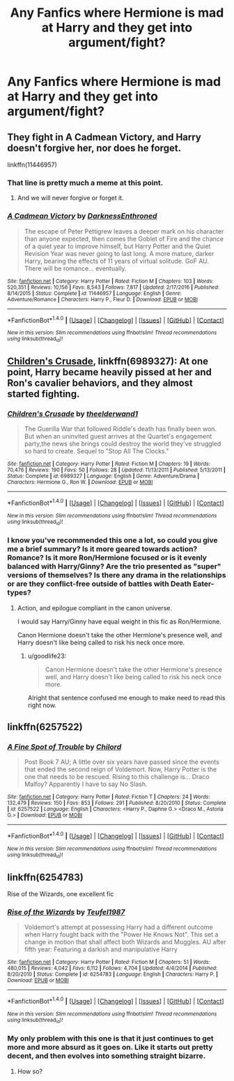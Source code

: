 #+TITLE: Any Fanfics where Hermione is mad at Harry and they get into argument/fight?

* Any Fanfics where Hermione is mad at Harry and they get into argument/fight?
:PROPERTIES:
:Author: Chris--Bosh
:Score: 8
:DateUnix: 1487877104.0
:DateShort: 2017-Feb-23
:END:

** They fight in A Cadmean Victory, and Harry doesn't forgive her, nor does he forget.

linkffn(11446957)
:PROPERTIES:
:Author: deirox
:Score: 14
:DateUnix: 1487877163.0
:DateShort: 2017-Feb-23
:END:

*** That line is pretty much a meme at this point.
:PROPERTIES:
:Score: 22
:DateUnix: 1487878318.0
:DateShort: 2017-Feb-23
:END:

**** And we will never forgive or forget it.
:PROPERTIES:
:Author: yarglethatblargle
:Score: 11
:DateUnix: 1487883660.0
:DateShort: 2017-Feb-24
:END:


*** [[http://www.fanfiction.net/s/11446957/1/][*/A Cadmean Victory/*]] by [[https://www.fanfiction.net/u/7037477/DarknessEnthroned][/DarknessEnthroned/]]

#+begin_quote
  The escape of Peter Pettigrew leaves a deeper mark on his character than anyone expected, then comes the Goblet of Fire and the chance of a quiet year to improve himself, but Harry Potter and the Quiet Revision Year was never going to last long. A more mature, darker Harry, bearing the effects of 11 years of virtual solitude. GoF AU. There will be romance... eventually.
#+end_quote

^{/Site/: [[http://www.fanfiction.net/][fanfiction.net]] *|* /Category/: Harry Potter *|* /Rated/: Fiction M *|* /Chapters/: 103 *|* /Words/: 520,351 *|* /Reviews/: 10,156 *|* /Favs/: 8,543 *|* /Follows/: 7,817 *|* /Updated/: 2/17/2016 *|* /Published/: 8/14/2015 *|* /Status/: Complete *|* /id/: 11446957 *|* /Language/: English *|* /Genre/: Adventure/Romance *|* /Characters/: Harry P., Fleur D. *|* /Download/: [[http://www.ff2ebook.com/old/ffn-bot/index.php?id=11446957&source=ff&filetype=epub][EPUB]] or [[http://www.ff2ebook.com/old/ffn-bot/index.php?id=11446957&source=ff&filetype=mobi][MOBI]]}

--------------

*FanfictionBot*^{1.4.0} *|* [[[https://github.com/tusing/reddit-ffn-bot/wiki/Usage][Usage]]] | [[[https://github.com/tusing/reddit-ffn-bot/wiki/Changelog][Changelog]]] | [[[https://github.com/tusing/reddit-ffn-bot/issues/][Issues]]] | [[[https://github.com/tusing/reddit-ffn-bot/][GitHub]]] | [[[https://www.reddit.com/message/compose?to=tusing][Contact]]]

^{/New in this version: Slim recommendations using/ ffnbot!slim! /Thread recommendations using/ linksub(thread_id)!}
:PROPERTIES:
:Author: FanfictionBot
:Score: 2
:DateUnix: 1487877172.0
:DateShort: 2017-Feb-23
:END:


** [[https://www.fanfiction.net/s/6989327/1/Children-s-Crusade][Children's Crusade]], linkffn(6989327): At one point, Harry became heavily pissed at her and Ron's cavalier behaviors, and they almost started fighting.
:PROPERTIES:
:Author: InquisitorCOC
:Score: 2
:DateUnix: 1487884507.0
:DateShort: 2017-Feb-24
:END:

*** [[http://www.fanfiction.net/s/6989327/1/][*/Children's Crusade/*]] by [[https://www.fanfiction.net/u/2819741/theelderwand1][/theelderwand1/]]

#+begin_quote
  The Guerilla War that followed Riddle's death has finally been won. But when an uninvited guest arrives at the Quartet's engagement party,the news she brings could destroy the world they've struggled so hard to create. Sequel to "Stop All The Clocks."
#+end_quote

^{/Site/: [[http://www.fanfiction.net/][fanfiction.net]] *|* /Category/: Harry Potter *|* /Rated/: Fiction M *|* /Chapters/: 19 *|* /Words/: 70,476 *|* /Reviews/: 190 *|* /Favs/: 50 *|* /Follows/: 28 *|* /Updated/: 11/13/2011 *|* /Published/: 5/13/2011 *|* /Status/: Complete *|* /id/: 6989327 *|* /Language/: English *|* /Genre/: Adventure/Drama *|* /Characters/: Hermione G., Ron W. *|* /Download/: [[http://www.ff2ebook.com/old/ffn-bot/index.php?id=6989327&source=ff&filetype=epub][EPUB]] or [[http://www.ff2ebook.com/old/ffn-bot/index.php?id=6989327&source=ff&filetype=mobi][MOBI]]}

--------------

*FanfictionBot*^{1.4.0} *|* [[[https://github.com/tusing/reddit-ffn-bot/wiki/Usage][Usage]]] | [[[https://github.com/tusing/reddit-ffn-bot/wiki/Changelog][Changelog]]] | [[[https://github.com/tusing/reddit-ffn-bot/issues/][Issues]]] | [[[https://github.com/tusing/reddit-ffn-bot/][GitHub]]] | [[[https://www.reddit.com/message/compose?to=tusing][Contact]]]

^{/New in this version: Slim recommendations using/ ffnbot!slim! /Thread recommendations using/ linksub(thread_id)!}
:PROPERTIES:
:Author: FanfictionBot
:Score: 1
:DateUnix: 1487884520.0
:DateShort: 2017-Feb-24
:END:


*** I know you've recommended this one a lot, so could you give me a brief summary? Is it more geared towards action? Romance? Is it more Ron/Hermione focused or is it evenly balanced with Harry/Ginny? Are the trio presented as "super" versions of themselves? Is there any drama in the relationships or are they conflict-free outside of battles with Death Eater-types?
:PROPERTIES:
:Author: goodlife23
:Score: 1
:DateUnix: 1487892835.0
:DateShort: 2017-Feb-24
:END:

**** Action, and epilogue compliant in the canon universe.

I would say Harry/Ginny have equal weight in this fic as Ron/Hermione.

Canon Hermione doesn't take the other Hermione's presence well, and Harry doesn't like being called to risk his neck once more.
:PROPERTIES:
:Author: InquisitorCOC
:Score: 2
:DateUnix: 1487893509.0
:DateShort: 2017-Feb-24
:END:

***** u/goodlife23:
#+begin_quote
  Canon Hermione doesn't take the other Hermione's presence well, and Harry doesn't like being called to risk his neck once more.
#+end_quote

Alright that sentence confused me enough to make need to read this right now.
:PROPERTIES:
:Author: goodlife23
:Score: 4
:DateUnix: 1487894673.0
:DateShort: 2017-Feb-24
:END:


** linkffn(6257522)
:PROPERTIES:
:Author: Firesword5
:Score: 1
:DateUnix: 1487923551.0
:DateShort: 2017-Feb-24
:END:

*** [[http://www.fanfiction.net/s/6257522/1/][*/A Fine Spot of Trouble/*]] by [[https://www.fanfiction.net/u/67673/Chilord][/Chilord/]]

#+begin_quote
  Post Book 7 AU; A little over six years have passed since the events that ended the second reign of Voldemort. Now, Harry Potter is the one that needs to be rescued. Rising to this challenge is... Draco Malfoy? Apparently I have to say No Slash.
#+end_quote

^{/Site/: [[http://www.fanfiction.net/][fanfiction.net]] *|* /Category/: Harry Potter *|* /Rated/: Fiction T *|* /Chapters/: 24 *|* /Words/: 132,479 *|* /Reviews/: 150 *|* /Favs/: 853 *|* /Follows/: 291 *|* /Published/: 8/20/2010 *|* /Status/: Complete *|* /id/: 6257522 *|* /Language/: English *|* /Characters/: <Harry P., Daphne G.> <Draco M., Astoria G.> *|* /Download/: [[http://www.ff2ebook.com/old/ffn-bot/index.php?id=6257522&source=ff&filetype=epub][EPUB]] or [[http://www.ff2ebook.com/old/ffn-bot/index.php?id=6257522&source=ff&filetype=mobi][MOBI]]}

--------------

*FanfictionBot*^{1.4.0} *|* [[[https://github.com/tusing/reddit-ffn-bot/wiki/Usage][Usage]]] | [[[https://github.com/tusing/reddit-ffn-bot/wiki/Changelog][Changelog]]] | [[[https://github.com/tusing/reddit-ffn-bot/issues/][Issues]]] | [[[https://github.com/tusing/reddit-ffn-bot/][GitHub]]] | [[[https://www.reddit.com/message/compose?to=tusing][Contact]]]

^{/New in this version: Slim recommendations using/ ffnbot!slim! /Thread recommendations using/ linksub(thread_id)!}
:PROPERTIES:
:Author: FanfictionBot
:Score: 1
:DateUnix: 1487923564.0
:DateShort: 2017-Feb-24
:END:


** linkffn(6254783)

Rise of the Wizards, one excellent fic
:PROPERTIES:
:Author: Quoba
:Score: 1
:DateUnix: 1487900462.0
:DateShort: 2017-Feb-24
:END:

*** [[http://www.fanfiction.net/s/6254783/1/][*/Rise of the Wizards/*]] by [[https://www.fanfiction.net/u/1729392/Teufel1987][/Teufel1987/]]

#+begin_quote
  Voldemort's attempt at possessing Harry had a different outcome when Harry fought back with the "Power He Knows Not". This set a change in motion that shall affect both Wizards and Muggles. AU after fifth year: Featuring a darkish and manipulative Harry
#+end_quote

^{/Site/: [[http://www.fanfiction.net/][fanfiction.net]] *|* /Category/: Harry Potter *|* /Rated/: Fiction M *|* /Chapters/: 51 *|* /Words/: 480,015 *|* /Reviews/: 4,042 *|* /Favs/: 6,112 *|* /Follows/: 4,704 *|* /Updated/: 4/4/2014 *|* /Published/: 8/20/2010 *|* /Status/: Complete *|* /id/: 6254783 *|* /Language/: English *|* /Characters/: Harry P. *|* /Download/: [[http://www.ff2ebook.com/old/ffn-bot/index.php?id=6254783&source=ff&filetype=epub][EPUB]] or [[http://www.ff2ebook.com/old/ffn-bot/index.php?id=6254783&source=ff&filetype=mobi][MOBI]]}

--------------

*FanfictionBot*^{1.4.0} *|* [[[https://github.com/tusing/reddit-ffn-bot/wiki/Usage][Usage]]] | [[[https://github.com/tusing/reddit-ffn-bot/wiki/Changelog][Changelog]]] | [[[https://github.com/tusing/reddit-ffn-bot/issues/][Issues]]] | [[[https://github.com/tusing/reddit-ffn-bot/][GitHub]]] | [[[https://www.reddit.com/message/compose?to=tusing][Contact]]]

^{/New in this version: Slim recommendations using/ ffnbot!slim! /Thread recommendations using/ linksub(thread_id)!}
:PROPERTIES:
:Author: FanfictionBot
:Score: 1
:DateUnix: 1487900491.0
:DateShort: 2017-Feb-24
:END:


*** My only problem with this one is that it just continues to get more and more absurd as it goes on. Like it starts out pretty decent, and then evolves into something straight bizarre.
:PROPERTIES:
:Score: 1
:DateUnix: 1487902672.0
:DateShort: 2017-Feb-24
:END:

**** How so?
:PROPERTIES:
:Author: Quoba
:Score: 1
:DateUnix: 1487935909.0
:DateShort: 2017-Feb-24
:END:
